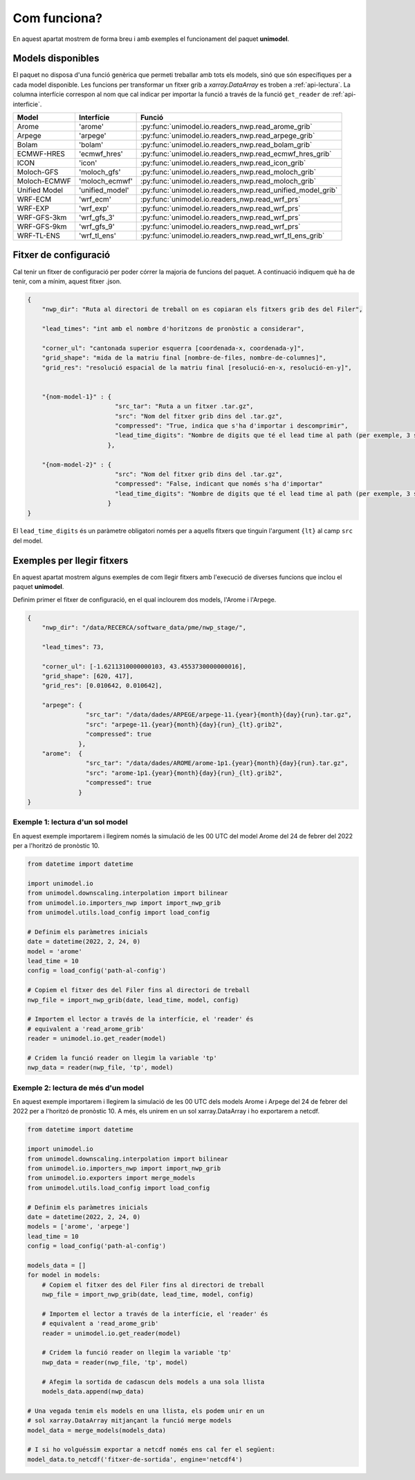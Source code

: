 Com funciona?
=============

En aquest apartat mostrem de forma breu i amb exemples el funcionament del paquet
**unimodel**.

Models disponibles
------------------

El paquet no disposa d'una funció genèrica que permeti treballar amb tots els models, sinó
que són específiques per a cada model disponible. Les funcions per transformar un fitxer grib
a `xarray.DataArray` es troben a :ref:`api-lectura`. La columna interfície correspon al nom
que cal indicar per importar la funció a través de la funció ``get_reader`` de
:ref:`api-interficie`.

+-----------------+----------------+------------------------------------------------------------+
| Model           | Interfície     | Funció                                                     | 
+=================+================+============================================================+
| Arome           | 'arome'        | :py:func:`unimodel.io.readers_nwp.read_arome_grib`         | 
+-----------------+----------------+------------------------------------------------------------+
| Arpege          | 'arpege'       | :py:func:`unimodel.io.readers_nwp.read_arpege_grib`        | 
+-----------------+----------------+------------------------------------------------------------+
| Bolam           | 'bolam'        | :py:func:`unimodel.io.readers_nwp.read_bolam_grib`         | 
+-----------------+----------------+------------------------------------------------------------+
| ECMWF-HRES      | 'ecmwf_hres'   | :py:func:`unimodel.io.readers_nwp.read_ecmwf_hres_grib`    | 
+-----------------+----------------+------------------------------------------------------------+
| ICON            | 'icon'         | :py:func:`unimodel.io.readers_nwp.read_icon_grib`          | 
+-----------------+----------------+------------------------------------------------------------+
| Moloch-GFS      | 'moloch_gfs'   | :py:func:`unimodel.io.readers_nwp.read_moloch_grib`        | 
+-----------------+----------------+------------------------------------------------------------+
| Moloch-ECMWF    | 'moloch_ecmwf' | :py:func:`unimodel.io.readers_nwp.read_moloch_grib`        | 
+-----------------+----------------+------------------------------------------------------------+
| Unified Model   | 'unified_model'| :py:func:`unimodel.io.readers_nwp.read_unified_model_grib` | 
+-----------------+----------------+------------------------------------------------------------+
| WRF-ECM         | 'wrf_ecm'      | :py:func:`unimodel.io.readers_nwp.read_wrf_prs`            | 
+-----------------+----------------+------------------------------------------------------------+
| WRF-EXP         | 'wrf_exp'      | :py:func:`unimodel.io.readers_nwp.read_wrf_prs`            | 
+-----------------+----------------+------------------------------------------------------------+
| WRF-GFS-3km     | 'wrf_gfs_3'    | :py:func:`unimodel.io.readers_nwp.read_wrf_prs`            | 
+-----------------+----------------+------------------------------------------------------------+
| WRF-GFS-9km     | 'wrf_gfs_9'    | :py:func:`unimodel.io.readers_nwp.read_wrf_prs`            | 
+-----------------+----------------+------------------------------------------------------------+
| WRF-TL-ENS      | 'wrf_tl_ens'   | :py:func:`unimodel.io.readers_nwp.read_wrf_tl_ens_grib`    | 
+-----------------+----------------+------------------------------------------------------------+


Fitxer de configuració
----------------------

Cal tenir un fitxer de configuració per poder córrer la majoria de funcions del paquet.
A continuació indiquem què ha de tenir, com a mínim, aquest fitxer .json.

.. code-block:: json

    {
        "nwp_dir": "Ruta al directori de treball on es copiaran els fitxers grib des del Filer",
        
        "lead_times": "int amb el nombre d'horitzons de pronòstic a considerar",

        "corner_ul": "cantonada superior esquerra [coordenada-x, coordenada-y]",
        "grid_shape": "mida de la matriu final [nombre-de-files, nombre-de-columnes]",
        "grid_res": "resolució espacial de la matriu final [resolució-en-x, resolució-en-y]",


        "{nom-model-1}" : {
                            "src_tar": "Ruta a un fitxer .tar.gz",
                            "src": "Nom del fitxer grib dins del .tar.gz",
                            "compressed": "True, indica que s'ha d'importar i descomprimir",
                            "lead_time_digits": "Nombre de digits que té el lead time al path (per exemple, 3 si és de la forma xxxxx_012.grib, o bé 2 si és de la forma xxxxx_12.grib)"
                          },
        
        "{nom-model-2}" : {
                            "src": "Nom del fitxer grib dins del .tar.gz",
                            "compressed": "False, indicant que només s'ha d'importar"
                            "lead_time_digits": "Nombre de digits que té el lead time al path (per exemple, 3 si és de la forma xxxxx_012.grib, o bé 2 si és de la forma xxxxx_12.grib)"
                          }
    }

El ``lead_time_digits`` és un paràmetre obligatori només per a aquells fitxers que tinguin l'argument ``{lt}`` al camp ``src`` del model.

Exemples per llegir fitxers
---------------------------

En aquest apartat mostrem alguns exemples de com llegir fitxers amb l'execució de diverses funcions 
que inclou el paquet **unimodel**.

Definim primer el fitxer de configuració, en el qual inclourem dos models, l'Arome i l'Arpege.

.. code-block:: json

    {
        "nwp_dir": "/data/RECERCA/software_data/pme/nwp_stage/",
        
        "lead_times": 73,

        "corner_ul": [-1.6211310000000103, 43.4553730000000016],
        "grid_shape": [620, 417],
        "grid_res": [0.010642, 0.010642],

        "arpege": {
                    "src_tar": "/data/dades/ARPEGE/arpege-11.{year}{month}{day}{run}.tar.gz",
                    "src": "arpege-11.{year}{month}{day}{run}_{lt}.grib2",
                    "compressed": true
                  },
        "arome":  {
                    "src_tar": "/data/dades/AROME/arome-1p1.{year}{month}{day}{run}.tar.gz",
                    "src": "arome-1p1.{year}{month}{day}{run}_{lt}.grib2",
                    "compressed": true
                  }
    }


Exemple 1: lectura d'un sol model
*********************************

En aquest exemple importarem i llegirem només la simulació de les 00 UTC del model
Arome del 24 de febrer del 2022 per a l'horitzó de pronòstic 10.

.. code-block:: python

    from datetime import datetime

    import unimodel.io
    from unimodel.downscaling.interpolation import bilinear
    from unimodel.io.importers_nwp import import_nwp_grib
    from unimodel.utils.load_config import load_config

    # Definim els paràmetres inicials
    date = datetime(2022, 2, 24, 0)
    model = 'arome'
    lead_time = 10
    config = load_config('path-al-config')
    
    # Copiem el fitxer des del Filer fins al directori de treball
    nwp_file = import_nwp_grib(date, lead_time, model, config)
    
    # Importem el lector a través de la interfície, el 'reader' és 
    # equivalent a 'read_arome_grib'
    reader = unimodel.io.get_reader(model)
    
    # Cridem la funció reader on llegim la variable 'tp'
    nwp_data = reader(nwp_file, 'tp', model)

.. _exemple-2:

Exemple 2: lectura de més d'un model
************************************

En aquest exemple importarem i llegirem la simulació de les 00 UTC dels models
Arome i Arpege del 24 de febrer del 2022 per a l'horitzó de pronòstic 10. A més,
els unirem en un sol xarray.DataArray i ho exportarem a netcdf.

.. code-block:: python

    from datetime import datetime

    import unimodel.io
    from unimodel.downscaling.interpolation import bilinear
    from unimodel.io.importers_nwp import import_nwp_grib
    from unimodel.io.exporters import merge_models
    from unimodel.utils.load_config import load_config

    # Definim els paràmetres inicials
    date = datetime(2022, 2, 24, 0)
    models = ['arome', 'arpege']
    lead_time = 10
    config = load_config('path-al-config')
    
    models_data = []
    for model in models:
        # Copiem el fitxer des del Filer fins al directori de treball
        nwp_file = import_nwp_grib(date, lead_time, model, config)
        
        # Importem el lector a través de la interfície, el 'reader' és 
        # equivalent a 'read_arome_grib'
        reader = unimodel.io.get_reader(model)
        
        # Cridem la funció reader on llegim la variable 'tp'
        nwp_data = reader(nwp_file, 'tp', model)

        # Afegim la sortida de cadascun dels models a una sola llista
        models_data.append(nwp_data)
    
    # Una vegada tenim els models en una llista, els podem unir en un
    # sol xarray.DataArray mitjançant la funció merge models
    model_data = merge_models(models_data)

    # I si ho volguéssim exportar a netcdf només ens cal fer el següent:
    model_data.to_netcdf('fitxer-de-sortida', engine='netcdf4')
